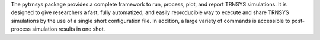 The pytrnsys package provides a complete framework to run, process, plot, and report
TRNSYS simulations. It is designed to give researchers a fast,
fully automatized, and easily reproducible way to execute and share TRNSYS simulations by the use of a single short
configuration file. In addition, a large variety of commands is accessible
to post-process simulation results in one shot.